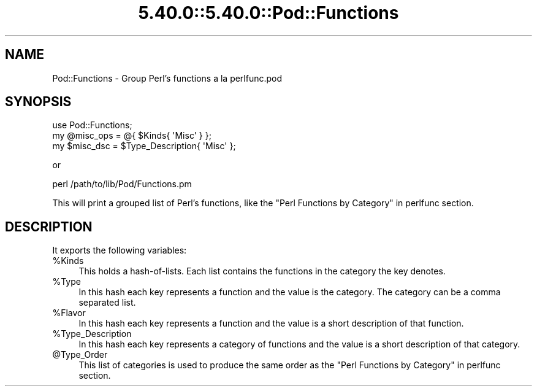 .\" Automatically generated by Pod::Man 5.0102 (Pod::Simple 3.45)
.\"
.\" Standard preamble:
.\" ========================================================================
.de Sp \" Vertical space (when we can't use .PP)
.if t .sp .5v
.if n .sp
..
.de Vb \" Begin verbatim text
.ft CW
.nf
.ne \\$1
..
.de Ve \" End verbatim text
.ft R
.fi
..
.\" \*(C` and \*(C' are quotes in nroff, nothing in troff, for use with C<>.
.ie n \{\
.    ds C` ""
.    ds C' ""
'br\}
.el\{\
.    ds C`
.    ds C'
'br\}
.\"
.\" Escape single quotes in literal strings from groff's Unicode transform.
.ie \n(.g .ds Aq \(aq
.el       .ds Aq '
.\"
.\" If the F register is >0, we'll generate index entries on stderr for
.\" titles (.TH), headers (.SH), subsections (.SS), items (.Ip), and index
.\" entries marked with X<> in POD.  Of course, you'll have to process the
.\" output yourself in some meaningful fashion.
.\"
.\" Avoid warning from groff about undefined register 'F'.
.de IX
..
.nr rF 0
.if \n(.g .if rF .nr rF 1
.if (\n(rF:(\n(.g==0)) \{\
.    if \nF \{\
.        de IX
.        tm Index:\\$1\t\\n%\t"\\$2"
..
.        if !\nF==2 \{\
.            nr % 0
.            nr F 2
.        \}
.    \}
.\}
.rr rF
.\" ========================================================================
.\"
.IX Title "5.40.0::5.40.0::Pod::Functions 3"
.TH 5.40.0::5.40.0::Pod::Functions 3 2024-12-13 "perl v5.40.0" "Perl Programmers Reference Guide"
.\" For nroff, turn off justification.  Always turn off hyphenation; it makes
.\" way too many mistakes in technical documents.
.if n .ad l
.nh
.SH NAME
Pod::Functions \- Group Perl's functions a la perlfunc.pod
.SH SYNOPSIS
.IX Header "SYNOPSIS"
.Vb 1
\&    use Pod::Functions;
\&
\&    my @misc_ops = @{ $Kinds{ \*(AqMisc\*(Aq } };
\&    my $misc_dsc = $Type_Description{ \*(AqMisc\*(Aq };
.Ve
.PP
or
.PP
.Vb 1
\&    perl /path/to/lib/Pod/Functions.pm
.Ve
.PP
This will print a grouped list of Perl's functions, like the 
"Perl Functions by Category" in perlfunc section.
.SH DESCRIPTION
.IX Header "DESCRIPTION"
It exports the following variables:
.ie n .IP %Kinds 4
.el .IP \f(CW%Kinds\fR 4
.IX Item "%Kinds"
This holds a hash-of-lists. Each list contains the functions in the category
the key denotes.
.ie n .IP %Type 4
.el .IP \f(CW%Type\fR 4
.IX Item "%Type"
In this hash each key represents a function and the value is the category.
The category can be a comma separated list.
.ie n .IP %Flavor 4
.el .IP \f(CW%Flavor\fR 4
.IX Item "%Flavor"
In this hash each key represents a function and the value is a short 
description of that function.
.ie n .IP %Type_Description 4
.el .IP \f(CW%Type_Description\fR 4
.IX Item "%Type_Description"
In this hash each key represents a category of functions and the value is 
a short description of that category.
.ie n .IP @Type_Order 4
.el .IP \f(CW@Type_Order\fR 4
.IX Item "@Type_Order"
This list of categories is used to produce the same order as the
"Perl Functions by Category" in perlfunc section.
